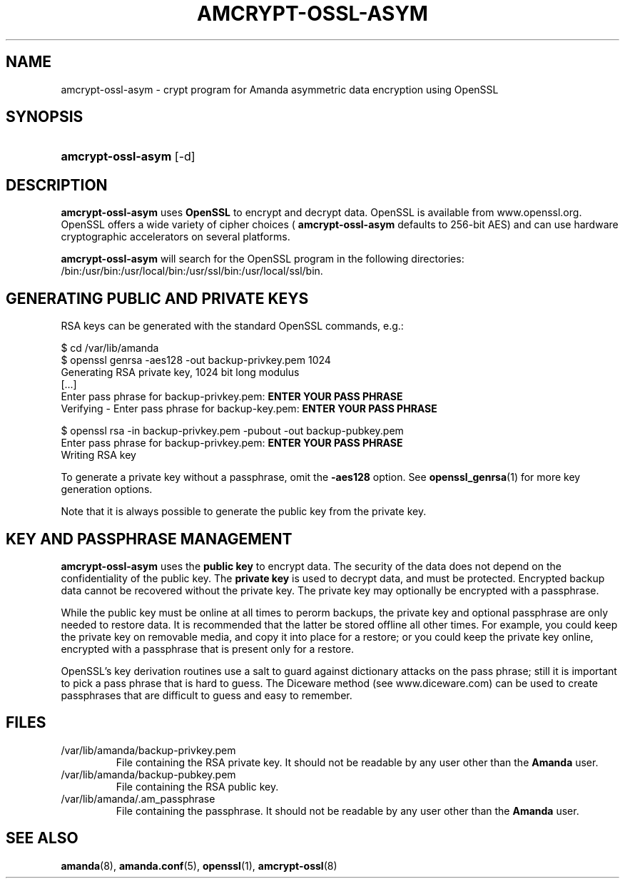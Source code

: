 .\"Generated by db2man.xsl. Don't modify this, modify the source.
.de Sh \" Subsection
.br
.if t .Sp
.ne 5
.PP
\fB\\$1\fR
.PP
..
.de Sp \" Vertical space (when we can't use .PP)
.if t .sp .5v
.if n .sp
..
.de Ip \" List item
.br
.ie \\n(.$>=3 .ne \\$3
.el .ne 3
.IP "\\$1" \\$2
..
.TH "AMCRYPT-OSSL-ASYM" 8 "" "" ""
.SH "NAME"
amcrypt-ossl-asym - crypt program for Amanda asymmetric data encryption using OpenSSL
.SH "SYNOPSIS"
.HP 18
\fBamcrypt-ossl-asym\fR [-d]
.SH "DESCRIPTION"
.PP
\fBamcrypt-ossl-asym\fR
uses
\fBOpenSSL\fR
to encrypt and decrypt data. OpenSSL is available from
www.openssl.org. OpenSSL offers a wide variety of cipher choices (
\fBamcrypt-ossl-asym\fR
defaults to 256-bit AES) and can use hardware cryptographic accelerators on several platforms.
.PP
\fBamcrypt-ossl-asym\fR
will search for the OpenSSL program in the following directories: /bin:/usr/bin:/usr/local/bin:/usr/ssl/bin:/usr/local/ssl/bin.
.SH "GENERATING PUBLIC AND PRIVATE KEYS"
.PP
RSA keys can be generated with the standard OpenSSL commands, e.g.:
.nf

$ cd /var/lib/amanda
$ openssl genrsa -aes128 -out backup-privkey.pem 1024
Generating RSA private key, 1024 bit long modulus
[...]
Enter pass phrase for backup-privkey.pem: \fBENTER YOUR PASS PHRASE\fR
Verifying - Enter pass phrase for backup-key.pem: \fBENTER YOUR PASS PHRASE\fR

$ openssl rsa -in backup-privkey.pem -pubout -out backup-pubkey.pem
Enter pass phrase for backup-privkey.pem: \fBENTER YOUR PASS PHRASE\fR
Writing RSA key

.fi
.PP
To generate a private key without a passphrase, omit the
\fB-aes128\fR
option. See
\fBopenssl_genrsa\fR(1)
for more key generation options.
.PP
Note that it is always possible to generate the public key from the private key.
.SH "KEY AND PASSPHRASE MANAGEMENT"
.PP
\fBamcrypt-ossl-asym\fR
uses the
\fBpublic key\fR
to encrypt data. The security of the data does not depend on the confidentiality of the public key. The
\fBprivate key\fR
is used to decrypt data, and must be protected. Encrypted backup data cannot be recovered without the private key. The private key may optionally be encrypted with a passphrase.
.PP
While the public key must be online at all times to perorm backups, the private key and optional passphrase are only needed to restore data. It is recommended that the latter be stored offline all other times. For example, you could keep the private key on removable media, and copy it into place for a restore; or you could keep the private key online, encrypted with a passphrase that is present only for a restore.
.PP
OpenSSL's key derivation routines use a salt to guard against dictionary attacks on the pass phrase; still it is important to pick a pass phrase that is hard to guess. The Diceware method (see
www.diceware.com) can be used to create passphrases that are difficult to guess and easy to remember.
.SH "FILES"
.TP
/var/lib/amanda/backup-privkey.pem
File containing the RSA private key. It should not be readable by any user other than the
\fBAmanda\fR
user.
.TP
/var/lib/amanda/backup-pubkey.pem
File containing the RSA public key.
.TP
/var/lib/amanda/.am_passphrase
File containing the passphrase. It should not be readable by any user other than the
\fBAmanda\fR
user.
.SH "SEE ALSO"
.PP
\fBamanda\fR(8),
\fBamanda.conf\fR(5),
\fBopenssl\fR(1),
\fBamcrypt-ossl\fR(8)

